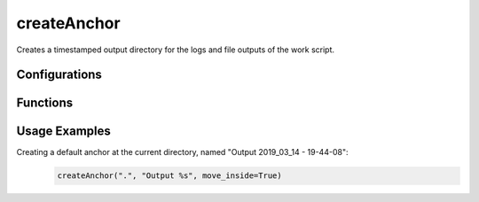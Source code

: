 createAnchor
============
Creates a timestamped output directory for the logs and file outputs of the work script.

Configurations
++++++++++++++

.. attribute:: default_timestamp

   Default timestamp to be used when creating the output directory
   
	"%Y_%m_%d - %H-%M-%S"

Functions
+++++++++

.. function:: createAnchor(base_path, name_format, move_inside=False)

   Creates an anchor directory for the running script's outputs

   :param base_path: (str): basic FS path in which the anchor directory will be created
   :param name_format: (str): name format for the created anchor, expects an "%s" for the generated timestamp
   :param move_inside: (bool, optional): True iff should move the current directory to the anchor (False by default)
   :return: absolute path to the created anchor directory
   
Usage Examples
++++++++++++++

Creating a default anchor at the current directory, named "Output 2019_03_14 - 19-44-08":
  .. code-block:: python

   createAnchor(".", "Output %s", move_inside=True)
    